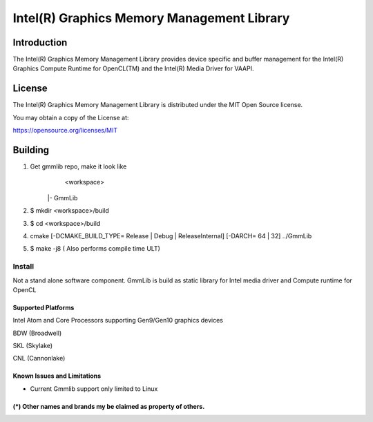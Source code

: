 
Intel(R) Graphics Memory Management Library
*******************************************

Introduction
=============

The Intel(R) Graphics Memory Management Library provides device specific and buffer
management for the Intel(R) Graphics Compute Runtime for OpenCL(TM) and the
Intel(R) Media Driver for VAAPI.

License
========

The Intel(R) Graphics Memory Management Library is distributed under the MIT
Open Source license.

You may obtain a copy of the License at:

https://opensource.org/licenses/MIT

Building
========

1) Get gmmlib repo, make it look like
	<workspace>

       |- GmmLib
       
2) $ mkdir <workspace>/build

3) $ cd <workspace>/build

4) cmake [-DCMAKE_BUILD_TYPE= Release | Debug | ReleaseInternal] [-DARCH= 64 | 32]  ../GmmLib

5) $ make -j8 ( Also performs compile time ULT)

 
Install
^^^^^^^
Not a stand alone software component.
GmmLib is build as static library for Intel media driver and Compute runtime for OpenCL

Supported Platforms
-------------------
Intel Atom and Core Processors supporting Gen9/Gen10 graphics devices

BDW (Broadwell)

SKL (Skylake)

CNL (Cannonlake)



Known Issues and Limitations
----------------------------
- Current Gmmlib support only limited to Linux

(*) Other names and brands my be claimed as property of others.
---------------------------------------------------------------
